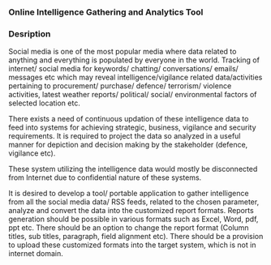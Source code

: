 *** Online Intelligence Gathering and Analytics Tool

*** Desription
Social media is one of the most popular media where data related to anything and everything is populated by everyone in the world. Tracking of internet/ social media for keywords/ chatting/ conversations/ emails/ messages etc which may reveal intelligence/vigilance related data/activities pertaining to procurement/ purchase/ defence/ terrorism/ violence activities, latest weather reports/ political/ social/ environmental factors of selected location etc.

There exists a need of continuous updation of these intelligence data to feed into systems for achieving strategic, business, vigilance and security requirements. It is required to project the data so analyzed in a useful manner for depiction and decision making by the stakeholder (defence, vigilance etc).

These system utilizing the intelligence data would mostly be disconnected from Internet due to confidential nature of these systems.

It is desired to develop a tool/ portable application to gather intelligence from all the social media data/ RSS feeds, related to the chosen parameter, analyze and convert the data into the customized report formats. Reports generation should be possible in various formats such as Excel, Word, pdf, ppt etc. There should be an option to change the report format (Column titles, sub titles, paragraph, field alignment etc). There should be a provision to upload these customized formats into the target system, which is not in internet domain.
